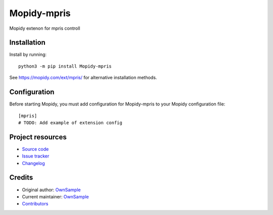 ****************************
Mopidy-mpris
****************************

.. image:: https://img.shields.io/pypi/v/Mopidy-mpris
    :target: https://pypi.org/project/Mopidy-mpris/
    :alt: Latest PyPI version

.. image:: https://img.shields.io/github/actions/workflow/status/OwnSample-hash/mopidy-mpris/CI?branch=main
    :target: https://github.com/OwnSample-hash/mopidy-mpris/actions
    :alt: CI build status

.. image:: https://img.shields.io/codecov/c/gh/OwnSample-hash/mopidy-mpris
    :target: https://codecov.io/gh/OwnSample-hash/mopidy-mpris
    :alt: Test coverage

Mopidy extenon for mpris controll


Installation
============

Install by running::

    python3 -m pip install Mopidy-mpris

See https://mopidy.com/ext/mpris/ for alternative installation methods.


Configuration
=============

Before starting Mopidy, you must add configuration for
Mopidy-mpris to your Mopidy configuration file::

    [mpris]
    # TODO: Add example of extension config


Project resources
=================

- `Source code <https://github.com/OwnSample-hash/mopidy-mpris>`_
- `Issue tracker <https://github.com/OwnSample-hash/mopidy-mpris/issues>`_
- `Changelog <https://github.com/OwnSample-hash/mopidy-mpris/blob/master/CHANGELOG.rst>`_


Credits
=======

- Original author: `OwnSample <https://github.com/OwnSample-hash>`__
- Current maintainer: `OwnSample <https://github.com/OwnSample-hash>`__
- `Contributors <https://github.com/OwnSample-hash/mopidy-mpris/graphs/contributors>`_
